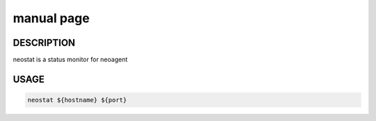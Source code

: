manual page
====================

==================
DESCRIPTION
==================

neostat is a status monitor for neoagent

==================
USAGE
==================

.. code-block:: sh

 neostat ${hostname} ${port}
